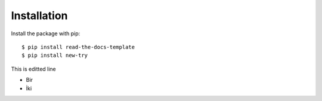 ============
Installation
============

Install the package with pip::

    $ pip install read-the-docs-template
    $ pip install new-try

This is editted line

* Bir
* İki


